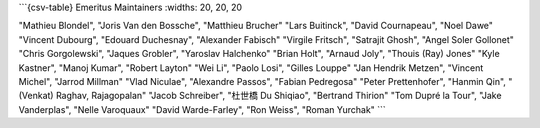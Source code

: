 
```{csv-table} Emeritus Maintainers
:widths: 20, 20, 20

"Mathieu Blondel", "Joris Van den Bossche", "Matthieu Brucher"
"Lars Buitinck", "David Cournapeau", "Noel Dawe"
"Vincent Dubourg", "Edouard Duchesnay", "Alexander Fabisch"
"Virgile Fritsch", "Satrajit Ghosh", "Angel Soler Gollonet"
"Chris Gorgolewski", "Jaques Grobler", "Yaroslav Halchenko"
"Brian Holt", "Arnaud Joly", "Thouis (Ray) Jones"
"Kyle Kastner", "Manoj Kumar", "Robert Layton" 
"Wei Li", "Paolo Losi", "Gilles Louppe"
"Jan Hendrik Metzen", "Vincent Michel", "Jarrod Millman"
"Vlad Niculae", "Alexandre Passos", "Fabian Pedregosa"
"Peter Prettenhofer", "Hanmin Qin", "(Venkat) Raghav, Rajagopalan"
"Jacob Schreiber", "杜世橋 Du Shiqiao", "Bertrand Thirion"
"Tom Dupré la Tour", "Jake Vanderplas", "Nelle Varoquaux"
"David Warde-Farley", "Ron Weiss", "Roman Yurchak"
```
